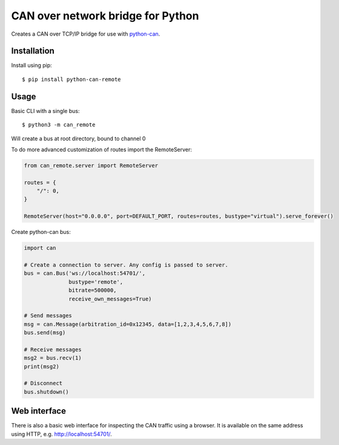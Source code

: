CAN over network bridge for Python
==================================

Creates a CAN over TCP/IP bridge for use with python-can_.


Installation
------------

Install using pip::

    $ pip install python-can-remote


Usage
-----

Basic CLI with a single bus::

    $ python3 -m can_remote

Will create a bus at root directory, bound to channel 0

To do more advanced customization of routes import the RemoteServer:

.. code-block:: python

    from can_remote.server import RemoteServer

    routes = {
        "/": 0,
    }

    RemoteServer(host="0.0.0.0", port=DEFAULT_PORT, routes=routes, bustype="virtual").serve_forever()


Create python-can bus:

.. code-block:: python

    import can

    # Create a connection to server. Any config is passed to server.
    bus = can.Bus('ws://localhost:54701/',
                  bustype='remote',
                  bitrate=500000,
                  receive_own_messages=True)

    # Send messages
    msg = can.Message(arbitration_id=0x12345, data=[1,2,3,4,5,6,7,8])
    bus.send(msg)

    # Receive messages
    msg2 = bus.recv(1)
    print(msg2)

    # Disconnect
    bus.shutdown()


Web interface
-------------

There is also a basic web interface for inspecting the CAN traffic
using a browser.
It is available on the same address using HTTP, e.g. http://localhost:54701/.


.. _python-can: https://python-can.readthedocs.org/en/stable/
